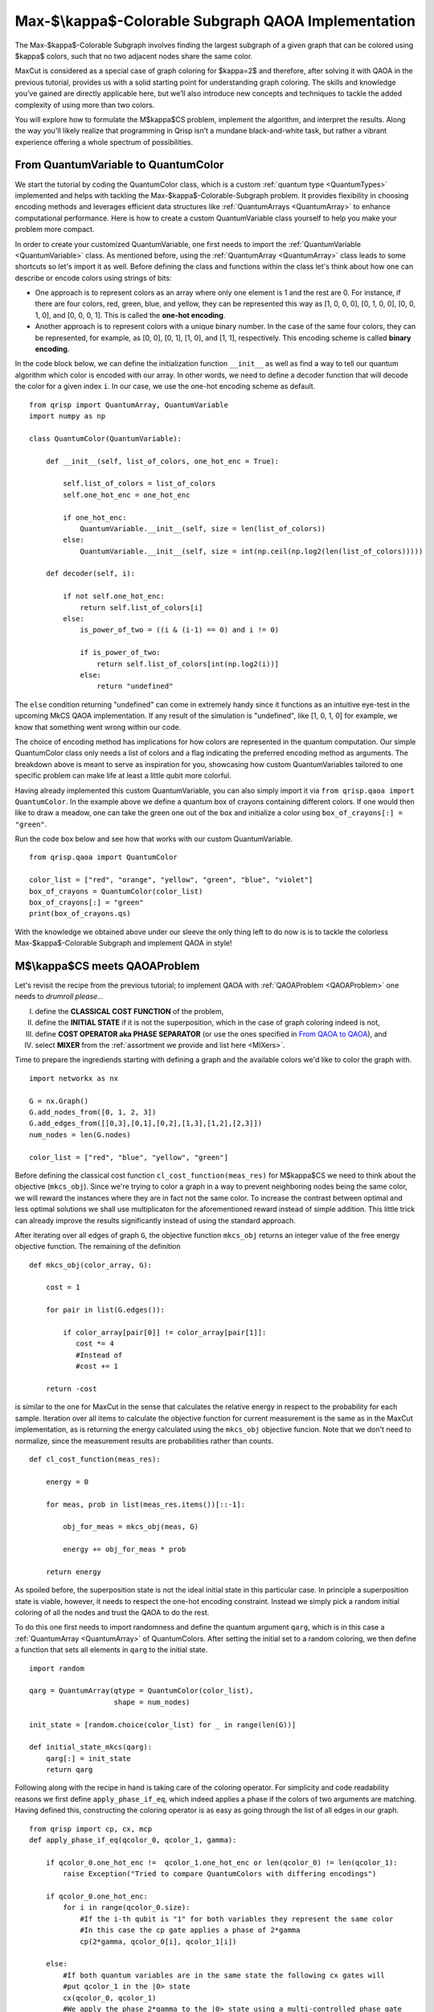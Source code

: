 .. _MkCSQAOA:

.. role:: red
.. role:: orange
.. role:: yellow
.. role:: green
.. role:: blue
.. role:: indigo
.. role:: violet

Max-$\\kappa$-Colorable Subgraph QAOA Implementation
====================================================

The Max-$\kappa$-Colorable Subgraph involves finding the largest subgraph of a given graph that can be colored using $\kappa$ colors, such that no two adjacent nodes share the same color. 

MaxCut is considered as a special case of graph coloring for $\kappa=2$ and therefore, after solving it with QAOA in the previous tutorial, provides us with a solid starting point for understanding graph coloring. The skills and knowledge you’ve gained are directly applicable here, but we’ll also introduce new concepts and techniques to tackle the added complexity of using more than two colors.

You will explore how to formulate the M$\kappa$CS problem, implement the algorithm, and interpret the results. Along the way you'll likely realize that programming in Qrisp isn’t a mundane black-and-white task, but rather a vibrant experience offering a whole spectrum of possibilities.


From QuantumVariable to :red:`Q`:orange:`u`:yellow:`a`:green:`n`:blue:`t`:indigo:`u`:violet:`m`:red:`C`:orange:`o`:yellow:`l`:green:`o`:blue:`r`
------------------------------------------------------------------------------------------------------------------------------------------------

We start the tutorial by coding the :red:`Q`:orange:`u`:yellow:`a`:green:`n`:blue:`t`:indigo:`u`:violet:`m`:red:`C`:orange:`o`:yellow:`l`:green:`o`:blue:`r` class, which is a custom :ref:`quantum type <QuantumTypes>` implemented and helps with tackling the Max-$\kappa$-Colorable-Subgraph problem. It provides flexibility in choosing encoding methods and leverages efficient data structures like :ref:`QuantumArrays <QuantumArray>` to enhance computational performance. Here is how to create a custom QuantumVariable class yourself to help you make your problem more compact.

In order to create your customized QuantumVariable, one first needs to import the :ref:`QuantumVariable <QuantumVariable>` class. As mentioned before, using the :ref:`QuantumArray <QuantumArray>` class leads to some shortcuts so let's import it as well. Before defining the class and functions within the class let's think about how one can describe or encode colors using strings of bits:

- One approach is to represent colors as an array where only one element is 1 and the rest are 0. For instance, if there are four colors, :red:`red`, :green:`green`, :blue:`blue`, and :yellow:`yellow`, they can be represented this way as :red:`[1, 0, 0, 0]`, :green:`[0, 1, 0, 0]`, :blue:`[0, 0, 1, 0]`, and :yellow:`[0, 0, 0, 1]`. This is called the **one-hot encoding**. 
- Another approach is to represent colors with a unique binary number. In the case of the same four colors, they can be represented, for example, as :red:`[0, 0]`, :green:`[0, 1]`, :blue:`[1, 0]`, and :yellow:`[1, 1]`, respectively. This encoding scheme is called **binary encoding**. 

In the code block below, we can define the initialization function ``__init__`` as well as find a way to tell our quantum algorithm which color is encoded with our array. In other words, we need to define a decoder function that will decode the color for a given index ``i``. In our case, we use the one-hot encoding scheme as default. 
::

    from qrisp import QuantumArray, QuantumVariable
    import numpy as np

    class QuantumColor(QuantumVariable):

        def __init__(self, list_of_colors, one_hot_enc = True): 
        
            self.list_of_colors = list_of_colors
            self.one_hot_enc = one_hot_enc

            if one_hot_enc:
                QuantumVariable.__init__(self, size = len(list_of_colors)) 
            else:
                QuantumVariable.__init__(self, size = int(np.ceil(np.log2(len(list_of_colors)))))

        def decoder(self, i):
        
            if not self.one_hot_enc:
                return self.list_of_colors[i]
            else:
                is_power_of_two = ((i & (i-1) == 0) and i != 0)

                if is_power_of_two:
                    return self.list_of_colors[int(np.log2(i))]
                else:
                    return "undefined"

The ``else`` condition returning "undefined" can come in extremely handy since it functions as an intuitive eye-test in the upcoming MkCS QAOA implementation. If any result of the simulation is "undefined", like [1, 0, 1, 0] for example, we know that something went wrong within our code.

The choice of encoding method has implications for how colors are represented in the quantum computation. Our simple QuantumColor class only needs a list of colors and a flag indicating the preferred encoding method as arguments. The breakdown above is meant to serve as inspiration for you, showcasing how custom QuantumVariables tailored to one specific problem can make life at least a little qubit more colorful.

Having already implemented this custom QuantumVariable, you can also simply import it via ``from qrisp.qaoa import QuantumColor``. In the example above we define a quantum box of crayons containing different colors. If one would then like to draw a meadow, one can take the green one out of the box and initialize a color using ``box_of_crayons[:] = "green"``. 

Run the code box below and see how that works with our custom QuantumVariable.
::

    from qrisp.qaoa import QuantumColor

    color_list = ["red", "orange", "yellow", "green", "blue", "violet"]
    box_of_crayons = QuantumColor(color_list)
    box_of_crayons[:] = "green"
    print(box_of_crayons.qs)

With the knowledge we obtained above under our sleeve the only thing left to do now is is to tackle the colorless Max-$\kappa$-Colorable Subgraph and implement QAOA in style!

M$\\kappa$CS meets QAOAProblem
------------------------------

Let's revisit the recipe from the previous tutorial; to implement QAOA with :ref:`QAOAProblem <QAOAProblem>` one needs to *drumroll please...*

I. define the **CLASSICAL COST FUNCTION** of the problem, 
II. define the **INITIAL STATE** if it is not the superposition, which in the case of graph coloring indeed is not,  
III. define **COST OPERATOR aka PHASE SEPARATOR** (or use the ones specified in `From QAOA to QAOA <https://arxiv.org/abs/1709.03489>`_), and 
IV. select **MIXER** from the :ref:`assortment we provide and list here <MIXers>`.

Time to prepare the ingrediends starting with defining a graph and the available colors we'd like to color the graph with.
::

    import networkx as nx

    G = nx.Graph()
    G.add_nodes_from([0, 1, 2, 3])
    G.add_edges_from([[0,3],[0,1],[0,2],[1,3],[1,2],[2,3]])
    num_nodes = len(G.nodes)

    color_list = ["red", "blue", "yellow", "green"]

Before defining the classical cost function ``cl_cost_function(meas_res)`` for M$\kappa$CS we need to think about the objective (``mkcs_obj``). Since we're trying to color a graph in a way to prevent neighboring nodes being the same color, we will reward the instances where they are in fact not the same color. To increase the contrast between optimal and less optimal solutions we shall use multiplicaton for the aforementioned reward instead of simple addition. This little trick can already improve the results significantly instead of using the standard approach.

After iterating over all edges of graph ``G``, the objective function ``mkcs_obj`` returns an integer value of the free energy objective function. The remaining of the definition 
::

    def mkcs_obj(color_array, G):
   
        cost = 1

        for pair in list(G.edges()):

            if color_array[pair[0]] != color_array[pair[1]]:
               cost *= 4
               #Instead of
               #cost += 1

        return -cost
    
is similar to the one for MaxCut in the sense that calculates the relative energy in respect to the probability for each sample. Iteration over all items to calculate the objective function for current measurement is the same as in the MaxCut implementation, as is returning the energy calculated using the ``mkcs_obj`` objective funcion. Note that we don't need to normalize, since the measurement results are probabilities rather than counts.
::

    def cl_cost_function(meas_res):
    
        energy = 0

        for meas, prob in list(meas_res.items())[::-1]:
    
            obj_for_meas = mkcs_obj(meas, G)
                
            energy += obj_for_meas * prob
    
        return energy

As spoiled before, the superposition state is not the ideal initial state in this particular case. In principle a superposition state is viable, however, it needs to respect the one-hot encoding constraint. Instead we simply pick a random initial coloring of all the nodes and trust the QAOA to do the rest.

To do this one first needs to import randomness and define the quantum argument ``qarg``, which is in this case a :ref:`QuantumArray <QuantumArray>` of QuantumColors. After setting the initial set to a random coloring, we then define a function that sets all elements in ``qarg`` to the initial state.
::

    import random
    
    qarg = QuantumArray(qtype = QuantumColor(color_list), 
                        shape = num_nodes) 
    
    init_state = [random.choice(color_list) for _ in range(len(G))]

    def initial_state_mkcs(qarg):
        qarg[:] = init_state
        return qarg

Following along with the recipe in hand is taking care of the coloring operator. For simplicity and code readability reasons we first define ``apply_phase_if_eq``, which indeed applies a phase if the colors of two arguments are matching. Having defined this, constructing the coloring operator is as easy as going through the list of all edges in our graph.
::

    from qrisp import cp, cx, mcp
    def apply_phase_if_eq(qcolor_0, qcolor_1, gamma):
    
        if qcolor_0.one_hot_enc !=  qcolor_1.one_hot_enc or len(qcolor_0) != len(qcolor_1):
            raise Exception("Tried to compare QuantumColors with differing encodings")
        
        if qcolor_0.one_hot_enc:
            for i in range(qcolor_0.size):
                #If the i-th qubit is "1" for both variables they represent the same color
                #In this case the cp gate applies a phase of 2*gamma
                cp(2*gamma, qcolor_0[i], qcolor_1[i])

        else:
            #If both quantum variables are in the same state the following cx gates will
            #put qcolor_1 in the |0> state
            cx(qcolor_0, qcolor_1)
            #We apply the phase 2*gamma to the |0> state using a multi-controlled phase gate
            mcp(2*gamma, qcolor_1, ctrl_state = 0)
            #Revert the action of the cx gate
            cx(qcolor_0, qcolor_1)
    
    def create_coloring_operator(G):
    
        def coloring_operator(quantumcolor_array, gamma):
            for pair in list(G.edges()):
                apply_phase_if_eq(quantumcolor_array[pair[0]], quantumcolor_array[pair[1]], gamma)
        return coloring_operator 


We can see the advantage of the one-hot encoding: It might require more qubits but the comparison of two colors only requires one :meth:`cp <qrisp.cp>` gate per color. The binary encoding requires significantly less qubits but also an :meth:`mcp <qrisp.mcp>` gate, which is more costly, especially on near-term hardware.

To season everything we need to decide on which :ref:`mixer <MIXers>` to choose to allow the transitions between different colorings. As proposed in `QAOAnsatz <https://arxiv.org/abs/1709.03489>`_  we will use the XY mixer aka the parity ring mixer. As for the binary encoding the X mixer we used in MaxCut works fine as well.
::

    from qrisp.qaoa import XY_mixer, RX_mixer

    def apply_XY_mixer(quantumcolor_array, beta):
        for qcolor in quantumcolor_array:
            XY_mixer(qcolor, beta)
        return quantumcolor_array

Putting all the ingredients we just prepared into the methaphorical oven, which is in this case actually the :ref:`QAOAProblem` class, we can now simply run the algorithm following the same steps as in the previous tutorial before a marvelous masterpiece - the correctly colored graph - manifests into existence. 

Let's speedrun through the steps we already got familiar with in the previous tutorial:

- define the depth $p$ of our QAOA algorithm. 
- create the ``coloring operator``
- create the ``coloring_instance`` problem instance with ``QAOAProblem``
- set initial state using the ``.set_init_function`` method
- run QAOA using the ``.run`` method
- display the solution.

And most importantly: whisper the magic word: *QRISPIFYYY*
::

    from qrisp.qaoa import QAOAProblem
    from operator import itemgetter
    import matplotlib.pyplot as plt

    depth = 3

    coloring_operator = create_coloring_operator(G)

    coloring_instance = QAOAProblem(coloring_operator, apply_XY_mixer, cl_cost_function) 
    #coloring_instance = QAOAProblem(coloring_operator, RX_mixer, cl_cost_function) #Use RX mixer for binary encoding

    coloring_instance.set_init_function(initial_state_mkcs)

    res = coloring_instance.run(qarg, depth, max_iter = 25)

    best_coloring, best_solution = min([(mkcs_obj(quantumcolor_array,G),quantumcolor_array) for quantumcolor_array in res.keys()], key=itemgetter(0))
    print(f"Best string: {best_solution} with coloring: {-best_coloring}")

    best_coloring, res_str = min([(mkcs_obj(quantumcolor_array,G),quantumcolor_array) for quantumcolor_array in list(res.keys())[:5]], key=itemgetter(0))
    print("QAOA solution: ", res_str)
    best_coloring, best_solution = (mkcs_obj(res_str,G),res_str)

    nx.draw(G, with_labels=True, node_color=[res_str[node] for node in G.nodes()])
    plt.show()

🎉 aaand time! Whew, a new personal best! 🎉

One can now benchmark the approach using the :meth:`benchmark <qrisp.qaoa.QAOAProblem.benchmark>` method following the same procedure as :ref:`explained in the previous tutorial <QuantumVariable>`, and conquer a complex problem instance like the Max-$\kappa$-Coloring Subgraph using Qrisp and the plethora of useful functionalities and customizabilities it brings.

Summary and motivation
----------------------

To sum up:
- you created a colorful custom :ref:`quantum type <QuantumTypes>` known as QuantumColor; 
- you explored two different color encoding techniques: one-hot encoding and binary encoding; 
- a crucial step that cannot be overstated is the importance of elegantly specifying a complex problem instance using the four-step-recipe we provided before running QAOA using the ``.run`` method of the ``QAOAProblem`` class. 

It's pedagogical to, similarly to what we have done in the previous MaxCut tutorial, provide a condensed code block of the full M$\kappa$CS QAOA implementation using our predefined functions and show how elegantly one can tackle this complex problem.
::

    from qrisp.qaoa import QuantumArray, QuantumColor, QAOAProblem, mkcs_obj, create_coloring_operator, create_coloring_cl_cost_function, apply_XY_mixer
    import random
    import networkx as nx
    from operator import itemgetter
    import matplotlib.pyplot as plt

    depth = 3

    G = nx.Graph()
    G.add_edges_from([[0,1],[0,4],[1,2],[1,3],[1,4],[2,3],[3,4]])
    num_nodes = len(G.nodes)
    color_list = ["red", "blue", "yellow", "green"]
    init_state = [random.choice(color_list) for _ in range(len(G))]

    qarg = QuantumArray(qtype = QuantumColor(color_list, one_hot_enc = True), shape = num_nodes) 
    mkcs_onehot = QAOAProblem(create_coloring_operator(G), apply_XY_mixer, create_coloring_cl_cost_function(G))
    mkcs_onehot.set_init_function(lambda x : x.encode(init_state))

    res_onehot = mkcs_onehot.run(qarg, depth, max_iter = 25)

    best_coloring, best_solution = min([(mkcs_obj(quantumcolor_array,G),quantumcolor_array) for quantumcolor_array in res_onehot.keys()], key=itemgetter(0))
    best_coloring_onehot, res_str_onehot = min([(mkcs_obj(quantumcolor_array,G),quantumcolor_array) for quantumcolor_array in list(res_onehot.keys())[:5]], key=itemgetter(0))

    nx.draw(G, with_labels=True, node_color=[res_str_onehot[node] for node in G.nodes()])
    plt.show()
    

After successfully coloring the graph, you now possess the sacred knowledge of understanding how to implement QAOA in Qrisp to solve complex optimization problems. 

But wait, there's more! Let us quickly invite you to continue with the next tutorial in this QAOA section titled :ref:`Channelled Constrained Mixers <ConstrainedMixers>` where you will learn how to construct and utilize channelled constrained mixers for QAOA - a novel concept which will be detailed in an upcoming scientific publication. It also includes a cool :ref:`intuitive comparison <ConstrainedMixersPhysicalIntuition>` of the whole QAOA mixing process to the well known multi-slit experiment!

Without further ado: let's test Qrisp to its limits and :ref:`MIX IT UP! <ConstrainedMixers>`